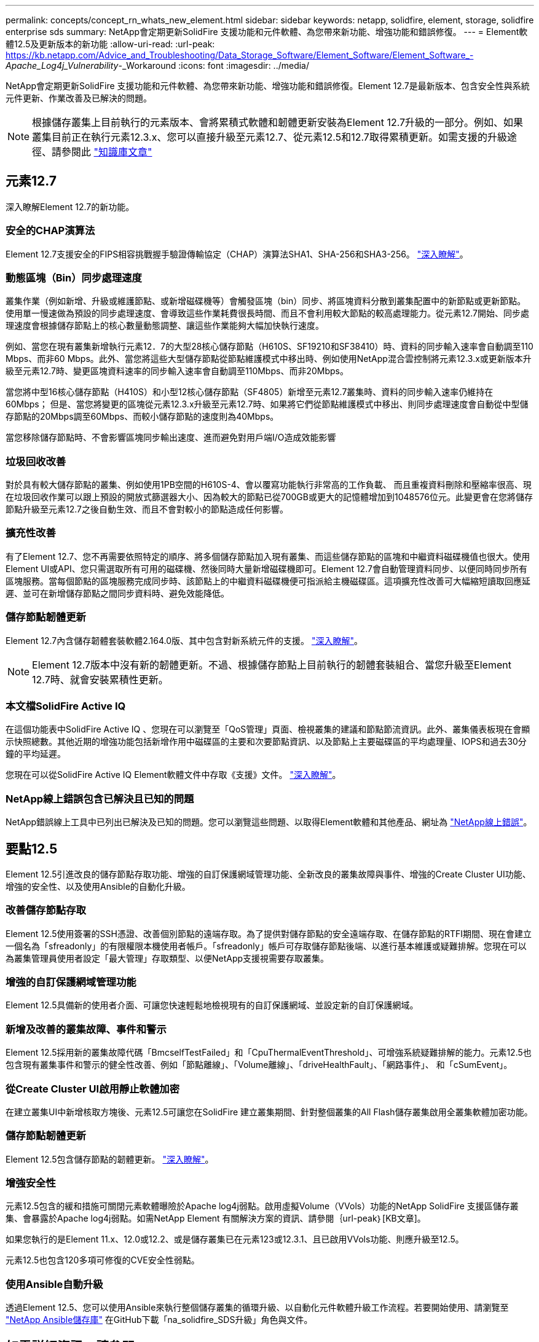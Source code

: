 ---
permalink: concepts/concept_rn_whats_new_element.html 
sidebar: sidebar 
keywords: netapp, solidfire, element, storage, solidfire enterprise sds 
summary: NetApp會定期更新SolidFire 支援功能和元件軟體、為您帶來新功能、增強功能和錯誤修復。 
---
= Element軟體12.5及更新版本的新功能
:allow-uri-read: 
:url-peak: https://kb.netapp.com/Advice_and_Troubleshooting/Data_Storage_Software/Element_Software/Element_Software_-_Apache_Log4j_Vulnerability_-_Workaround
:icons: font
:imagesdir: ../media/


[role="lead"]
NetApp會定期更新SolidFire 支援功能和元件軟體、為您帶來新功能、增強功能和錯誤修復。Element 12.7是最新版本、包含安全性與系統元件更新、作業改善及已解決的問題。


NOTE: 根據儲存叢集上目前執行的元素版本、會將累積式軟體和韌體更新安裝為Element 12.7升級的一部分。例如、如果叢集目前正在執行元素12.3.x、您可以直接升級至元素12.7、從元素12.5和12.7取得累積更新。如需支援的升級途徑、請參閱此 https://kb.netapp.com/Advice_and_Troubleshooting/Data_Storage_Software/Element_Software/What_is_the_upgrade_matrix_for_storage_clusters_running_NetApp_Element_software["知識庫文章"^]



== 元素12.7

深入瞭解Element 12.7的新功能。



=== 安全的CHAP演算法

Element 12.7支援安全的FIPS相容挑戰握手驗證傳輸協定（CHAP）演算法SHA1、SHA-256和SHA3-256。 link:../storage/task_data_manage_accounts_work_with_accounts_task.html["深入瞭解"]。



=== 動態區塊（Bin）同步處理速度

叢集作業（例如新增、升級或維護節點、或新增磁碟機等）會觸發區塊（bin）同步、將區塊資料分散到叢集配置中的新節點或更新節點。使用單一慢速做為預設的同步處理速度、會導致這些作業耗費很長時間、而且不會利用較大節點的較高處理能力。從元素12.7開始、同步處理速度會根據儲存節點上的核心數量動態調整、讓這些作業能夠大幅加快執行速度。

例如、當您在現有叢集新增執行元素12．7的大型28核心儲存節點（H610S、SF19210和SF38410）時、資料的同步輸入速率會自動調至110 Mbps、而非60 Mbps。此外、當您將這些大型儲存節點從節點維護模式中移出時、例如使用NetApp混合雲控制將元素12.3.x或更新版本升級至元素12.7時、變更區塊資料速率的同步輸入速率會自動調至110Mbps、而非20Mbps。

當您將中型16核心儲存節點（H410S）和小型12核心儲存節點（SF4805）新增至元素12.7叢集時、資料的同步輸入速率仍維持在60Mbps； 但是、當您將變更的區塊從元素12.3.x升級至元素12.7時、如果將它們從節點維護模式中移出、則同步處理速度會自動從中型儲存節點的20Mbps調至60Mbps、而較小儲存節點的速度則為40Mbps。

當您移除儲存節點時、不會影響區塊同步輸出速度、進而避免對用戶端I/O造成效能影響



=== 垃圾回收改善

對於具有較大儲存節點的叢集、例如使用1PB空間的H610S-4、會以覆寫功能執行非常高的工作負載、 而且重複資料刪除和壓縮率很高、現在垃圾回收作業可以跟上預設的開放式篩選器大小、因為較大的節點已從700GB或更大的記憶體增加到1048576位元。此變更會在您將儲存節點升級至元素12.7之後自動生效、而且不會對較小的節點造成任何影響。



=== 擴充性改善

有了Element 12.7、您不再需要依照特定的順序、將多個儲存節點加入現有叢集、而這些儲存節點的區塊和中繼資料磁碟機值也很大。使用Element UI或API、您只需選取所有可用的磁碟機、然後同時大量新增磁碟機即可。Element 12.7會自動管理資料同步、以便同時同步所有區塊服務。當每個節點的區塊服務完成同步時、該節點上的中繼資料磁碟機便可指派給主機磁碟區。這項擴充性改善可大幅縮短讀取回應延遲、並可在新增儲存節點之間同步資料時、避免效能降低。



=== 儲存節點韌體更新

Element 12.7內含儲存韌體套裝軟體2.164.0版、其中包含對新系統元件的支援。 link:https://docs.netapp.com/us-en/hci/docs/rn_storage_firmware_2.164.0.html["深入瞭解"]。


NOTE: Element 12.7版本中沒有新的韌體更新。不過、根據儲存節點上目前執行的韌體套裝組合、當您升級至Element 12.7時、就會安裝累積性更新。



=== 本文檔SolidFire Active IQ

在這個功能表中SolidFire Active IQ 、您現在可以瀏覽至「QoS管理」頁面、檢視叢集的建議和節點節流資訊。此外、叢集儀表板現在會顯示快照總數。其他近期的增強功能包括新增作用中磁碟區的主要和次要節點資訊、以及節點上主要磁碟區的平均處理量、IOPS和過去30分鐘的平均延遲。

您現在可以從SolidFire Active IQ Element軟體文件中存取《支援》文件。 link:https://docs.netapp.com/us-en/element-software/monitor-storage-active-iq.html["深入瞭解"]。



=== NetApp線上錯誤包含已解決且已知的問題

NetApp錯誤線上工具中已列出已解決及已知的問題。您可以瀏覽這些問題、以取得Element軟體和其他產品、網址為 https://mysupport.netapp.com/site/products/all/details/element-software/bugsonline-tab["NetApp線上錯誤"^]。



== 要點12.5

Element 12.5引進改良的儲存節點存取功能、增強的自訂保護網域管理功能、全新改良的叢集故障與事件、增強的Create Cluster UI功能、增強的安全性、以及使用Ansible的自動化升級。



=== 改善儲存節點存取

Element 12.5使用簽署的SSH憑證、改善個別節點的遠端存取。為了提供對儲存節點的安全遠端存取、在儲存節點的RTFI期間、現在會建立一個名為「sfreadonly」的有限權限本機使用者帳戶。「sfreadonly」帳戶可存取儲存節點後端、以進行基本維護或疑難排解。您現在可以為叢集管理員使用者設定「最大管理」存取類型、以便NetApp支援視需要存取叢集。



=== 增強的自訂保護網域管理功能

Element 12.5具備新的使用者介面、可讓您快速輕鬆地檢視現有的自訂保護網域、並設定新的自訂保護網域。



=== 新增及改善的叢集故障、事件和警示

Element 12.5採用新的叢集故障代碼「BmcselfTestFailed」和「CpuThermalEventThreshold」、可增強系統疑難排解的能力。元素12.5也包含現有叢集事件和警示的健全性改善、例如「節點離線」、「Volume離線」、「driveHealthFault」、「網路事件」、 和「cSumEvent」。



=== 從Create Cluster UI啟用靜止軟體加密

在建立叢集UI中新增核取方塊後、元素12.5可讓您在SolidFire 建立叢集期間、針對整個叢集的All Flash儲存叢集啟用全叢集軟體加密功能。



=== 儲存節點韌體更新

Element 12.5包含儲存節點的韌體更新。 link:../concepts/concept_rn_relatedrn_element.html#storage-firmware["深入瞭解"]。



=== 增強安全性

元素12.5包含的緩和措施可關閉元素軟體曝險於Apache log4j弱點。啟用虛擬Volume（VVols）功能的NetApp SolidFire 支援區儲存叢集、會暴露於Apache log4j弱點。如需NetApp Element 有關解決方案的資訊、請參閱｛url-peak｝[KB文章]。

如果您執行的是Element 11.x、12.0或12.2、或是儲存叢集已在元素123或12.3.1、且已啟用VVols功能、則應升級至12.5。

元素12.5也包含120多項可修復的CVE安全性弱點。



=== 使用Ansible自動升級

透過Element 12.5、您可以使用Ansible來執行整個儲存叢集的循環升級、以自動化元件軟體升級工作流程。若要開始使用、請瀏覽至 https://github.com/NetApp-Automation["NetApp Ansible儲存庫"^] 在GitHub下載「na_solidfire_SDS升級」角色與文件。

[discrete]
== 如需詳細資訊、請參閱

* https://kb.netapp.com/Advice_and_Troubleshooting/Data_Storage_Software/Management_services_for_Element_Software_and_NetApp_HCI/Management_Services_Release_Notes["NetApp混合雲控制與管理服務版本說明"^]
* https://docs.netapp.com/us-en/vcp/index.html["vCenter Server的VMware vCenter外掛程式NetApp Element"^]
* https://www.netapp.com/data-storage/solidfire/documentation["「元件與元素資源」頁面SolidFire"^]
* https://docs.netapp.com/us-en/element-software/index.html["零件與元件軟體文件SolidFire"^]
* http://docs.netapp.com/sfe-122/index.jsp["適用於舊版的VMware及Element軟體文件中心SolidFire"^]
* https://www.netapp.com/us/documentation/hci.aspx["「資源」頁面NetApp HCI"^]
* link:../hardware/fw_storage_nodes.html["支援的儲存韌體版本SolidFire 、適用於不支援的儲存節點"]

